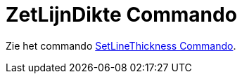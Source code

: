 = ZetLijnDikte Commando
ifdef::env-github[:imagesdir: /nl/modules/ROOT/assets/images]

Zie het commando xref:/commands/SetLineThickness.adoc[SetLineThickness Commando].
